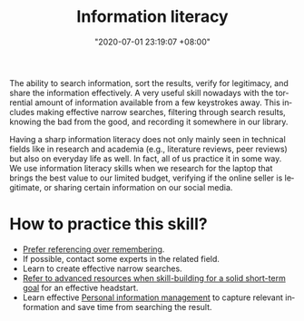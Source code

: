 :PROPERTIES:
:ID:       f0d0198c-b523-4d71-a13c-0c578dfac3ef
:END:
#+title: Information literacy
#+date: "2020-07-01 23:19:07 +08:00"
#+date_modified: "2021-05-21 23:46:12 +08:00"
#+language: en
#+tags: personal-info-management


The ability to search information, sort the results, verify for legitimacy, and share the information effectively.
A very useful skill nowadays with the torrential amount of information available from a few keystrokes away.
This includes making effective narrow searches, filtering through search results, knowing the bad from the good, and recording it somewhere in our library.

Having a sharp information literacy does not only mainly seen in technical fields like in research and academia (e.g., literature reviews, peer reviews) but also on everyday life as well.
In fact, all of us practice it in some way.
We use information literacy skills when we research for the laptop that brings the best value to our limited budget, verifying if the online seller is legitimate, or sharing certain information on our social media.




* How to practice this skill?

- [[id:9a11ef31-b2a7-43a9-a7a9-48f191838c6e][Prefer referencing over remembering]].
- If possible, contact some experts in the related field.
- Learn to create effective narrow searches.
- [[id:0dbfee88-cdce-48d1-9a10-23fc12d9bcd5][Refer to advanced resources when skill-building for a solid short-term goal]] for an effective headstart.
- Learn effective [[id:88f2256a-3359-4d10-92a3-9273cabce414][Personal information management]] to capture relevant information and save time from searching the result.
